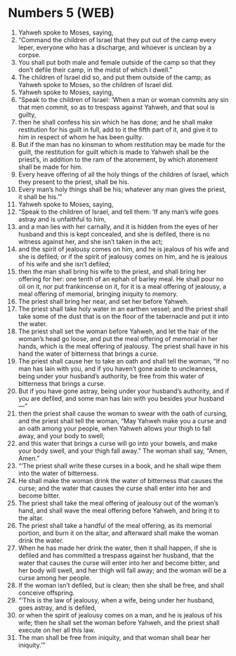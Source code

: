* Numbers 5 (WEB)
:PROPERTIES:
:ID: WEB/04-NUM05
:END:

1. Yahweh spoke to Moses, saying,
2. “Command the children of Israel that they put out of the camp every leper, everyone who has a discharge, and whoever is unclean by a corpse.
3. You shall put both male and female outside of the camp so that they don’t defile their camp, in the midst of which I dwell.”
4. The children of Israel did so, and put them outside of the camp; as Yahweh spoke to Moses, so the children of Israel did.
5. Yahweh spoke to Moses, saying,
6. “Speak to the children of Israel: ‘When a man or woman commits any sin that men commit, so as to trespass against Yahweh, and that soul is guilty,
7. then he shall confess his sin which he has done; and he shall make restitution for his guilt in full, add to it the fifth part of it, and give it to him in respect of whom he has been guilty.
8. But if the man has no kinsman to whom restitution may be made for the guilt, the restitution for guilt which is made to Yahweh shall be the priest’s, in addition to the ram of the atonement, by which atonement shall be made for him.
9. Every heave offering of all the holy things of the children of Israel, which they present to the priest, shall be his.
10. Every man’s holy things shall be his; whatever any man gives the priest, it shall be his.’”
11. Yahweh spoke to Moses, saying,
12. “Speak to the children of Israel, and tell them: ‘If any man’s wife goes astray and is unfaithful to him,
13. and a man lies with her carnally, and it is hidden from the eyes of her husband and this is kept concealed, and she is defiled, there is no witness against her, and she isn’t taken in the act;
14. and the spirit of jealousy comes on him, and he is jealous of his wife and she is defiled; or if the spirit of jealousy comes on him, and he is jealous of his wife and she isn’t defiled;
15. then the man shall bring his wife to the priest, and shall bring her offering for her: one tenth of an ephah of barley meal. He shall pour no oil on it, nor put frankincense on it, for it is a meal offering of jealousy, a meal offering of memorial, bringing iniquity to memory.
16. The priest shall bring her near, and set her before Yahweh.
17. The priest shall take holy water in an earthen vessel; and the priest shall take some of the dust that is on the floor of the tabernacle and put it into the water.
18. The priest shall set the woman before Yahweh, and let the hair of the woman’s head go loose, and put the meal offering of memorial in her hands, which is the meal offering of jealousy. The priest shall have in his hand the water of bitterness that brings a curse.
19. The priest shall cause her to take an oath and shall tell the woman, “If no man has lain with you, and if you haven’t gone aside to uncleanness, being under your husband’s authority, be free from this water of bitterness that brings a curse.
20. But if you have gone astray, being under your husband’s authority, and if you are defiled, and some man has lain with you besides your husband—”
21. then the priest shall cause the woman to swear with the oath of cursing, and the priest shall tell the woman, “May Yahweh make you a curse and an oath among your people, when Yahweh allows your thigh to fall away, and your body to swell;
22. and this water that brings a curse will go into your bowels, and make your body swell, and your thigh fall away.” The woman shall say, “Amen, Amen.”
23. “‘The priest shall write these curses in a book, and he shall wipe them into the water of bitterness.
24. He shall make the woman drink the water of bitterness that causes the curse; and the water that causes the curse shall enter into her and become bitter.
25. The priest shall take the meal offering of jealousy out of the woman’s hand, and shall wave the meal offering before Yahweh, and bring it to the altar.
26. The priest shall take a handful of the meal offering, as its memorial portion, and burn it on the altar, and afterward shall make the woman drink the water.
27. When he has made her drink the water, then it shall happen, if she is defiled and has committed a trespass against her husband, that the water that causes the curse will enter into her and become bitter, and her body will swell, and her thigh will fall away; and the woman will be a curse among her people.
28. If the woman isn’t defiled, but is clean; then she shall be free, and shall conceive offspring.
29. “‘This is the law of jealousy, when a wife, being under her husband, goes astray, and is defiled,
30. or when the spirit of jealousy comes on a man, and he is jealous of his wife; then he shall set the woman before Yahweh, and the priest shall execute on her all this law.
31. The man shall be free from iniquity, and that woman shall bear her iniquity.’”
